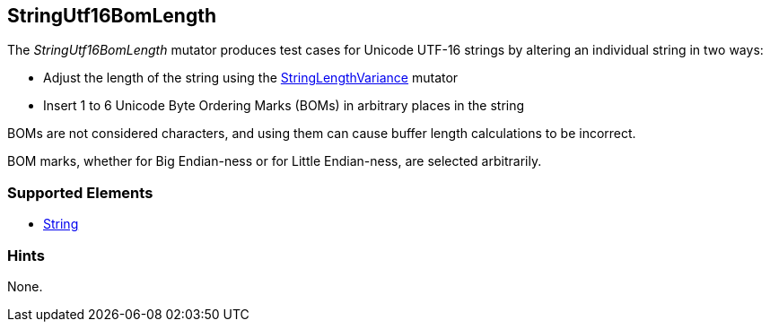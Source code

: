 <<<
[[Mutators_StringUtf16BomLength]]
== StringUtf16BomLength

The _StringUtf16BomLength_ mutator produces test cases for Unicode UTF-16 strings by altering an individual string in two ways:

* Adjust the length of the string using the xref:StringLengthVariance[StringLengthVariance] mutator
* Insert 1 to 6 Unicode Byte Ordering Marks (BOMs) in arbitrary places in the string

BOMs are not considered characters, and using them can cause buffer length calculations to be incorrect.

BOM marks, whether for Big Endian-ness or for Little Endian-ness, are selected arbitrarily.

//RAB - 12/19/14. Hiding for now because hint is currently internal.
//NOTE: StringUtf16BomLength does not run on data elements that specify the hint *Peach.TypeTransform=false*.
//
=== Supported Elements

 * xref:String[String]

=== Hints

None.
